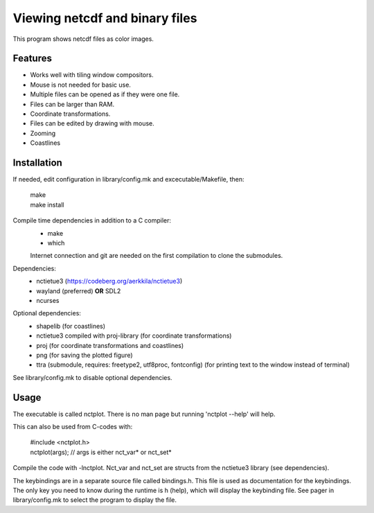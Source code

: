 ===============================
Viewing netcdf and binary files
===============================

This program shows netcdf files as color images.

Features
--------
* Works well with tiling window compositors.
* Mouse is not needed for basic use.
* Multiple files can be opened as if they were one file.
* Files can be larger than RAM.
* Coordinate transformations.
* Files can be edited by drawing with mouse.
* Zooming
* Coastlines

Installation
------------
If needed, edit configuration in library/config.mk and excecutable/Makefile, then:

    | make
    | make install

Compile time dependencies in addition to a C compiler:
    * make
    * which

    Internet connection and git are needed on the first compilation to clone the submodules.

Dependencies:
    * nctietue3 (https://codeberg.org/aerkkila/nctietue3)
    * wayland (preferred) **OR** SDL2
    * ncurses

Optional dependencies:
    * shapelib (for coastlines)
    * nctietue3 compiled with proj-library (for coordinate transformations)
    * proj (for coordinate transformations and coastlines)
    * png (for saving the plotted figure)
    * ttra (submodule, requires: freetype2, utf8proc, fontconfig) (for printing text to the window instead of terminal)

See library/config.mk to disable optional dependencies.

Usage
-----
The executable is called nctplot.
There is no man page but running 'nctplot --help' will help.

This can also be used from C-codes with:

    | #include <nctplot.h>
    | nctplot(args); // args is either nct_var* or nct_set*

Compile the code with -lnctplot. Nct_var and nct_set are structs from
the nctietue3 library (see dependencies).

The keybindings are in a separate source file called bindings.h.
This file is used as documentation for the keybindings.
The only key you need to know during the runtime is h (help), which will display the keybinding file.
See pager in library/config.mk to select the program to display the file.
